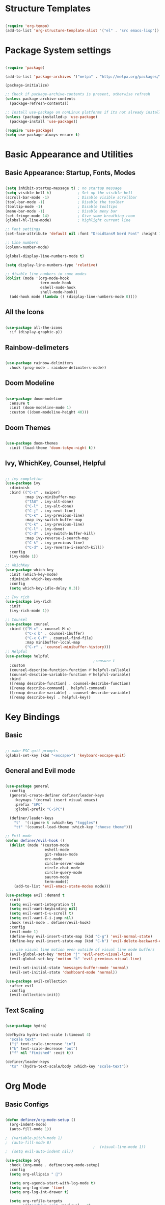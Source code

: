 #+title Emacs Config file
#+PROPERTY: header-args:emacs-lisp :tangle ~/.emacs.d/init.el :mkdirp yes

* Structure Templates

#+begin_src emacs-lisp

  (require 'org-tempo)
  (add-to-list 'org-structure-template-alist '("el" . "src emacs-lisp"))

#+end_src

#+RESULTS:
: ((el . src emacs-lisp) (a . export ascii) (c . center) (C . comment) (e . example) (E . export) (h . export html) (l . export latex) (q . quote) (s . src) (v . verse))

* Package System settings

#+begin_src emacs-lisp

  (require 'package)

  (add-to-list 'package-archives '("melpa" . "http://melpa.org/packages/"))

  (package-initialize)

  ;; Check if package-archive-contents is present, otherwise refresh
  (unless package-archive-contents
    (package-refresh-contents))

  ;; Install use-package on nonLinux platforms if its not already installed
  (unless (package-installed-p 'use-package)
    (package-install 'use-package))

  (require 'use-package)
  (setq use-package-always-ensure t)

#+end_src

* Basic Appearance and Utilities

** Basic Appearance: Startup, Fonts, Modes

#+begin_src emacs-lisp

  (setq inhibit-startup-message t) ; no startup message
  (setq visible-bell t)            ; Set up the visible bell
  (scroll-bar-mode -1)             ; Disable visible scrollbar
  (tool-bar-mode -1)               ; Disable the toolbar
  (tooltip-mode -1)                ; Disable tooltips
  (menu-bar-mode -1)               ; Disable meny bar
  (set-fringe-mode 14)             ; Give some breathing room
  (global-hl-line-mode)            ; highlight current line

  ;; Font settings
  (set-face-attribute 'default nil :font "DroidSansM Nerd Font" :height 160)

  ;; Line numbers
  (column-number-mode)

  (global-display-line-numbers-mode t)

  (setq display-line-numbers-type 'relative)

  ;; disable line numbers in some modes
  (dolist (mode '(org-mode-hook
                  term-mode-hook
                  eshell-mode-hook
                  shell-mode-hook))
    (add-hook mode (lambda () (display-line-numbers-mode 0))))

#+end_src

** All the Icons

#+begin_src emacs-lisp

  (use-package all-the-icons
    :if (display-graphic-p))

#+end_src

** Rainbow-delimeters

#+begin_src emacs-lisp

  (use-package rainbow-delimiters
    :hook (prog-mode . rainbow-delimiters-mode))

#+end_src

** Doom Modeline

#+begin_src emacs-lisp

  (use-package doom-modeline
    :ensure t
    :init (doom-modeline-mode 1)
    :custom ((doom-modeline-height 40)))

#+end_src

** Doom Themes

#+begin_src emacs-lisp

  (use-package doom-themes
    :init (load-theme 'doom-tokyo-night t))

#+end_src

** Ivy, WhichKey, Counsel, Helpful

#+begin_src emacs-lisp

  ;; ivy completion
  (use-package ivy
    :diminish
    :bind (("C-s" . swiper)
           :map ivy-minibuffer-map
           ("TAB" . ivy-alt-done)
           ("C-l" . ivy-alt-done)
           ("C-j" . ivy-next-line)
           ("C-k" . ivy-previous-line)
           :map ivy-switch-buffer-map
           ("C-k" . ivy-previous-line)
           ("C-l" . ivy-done)
           ("C-d" . ivy-switch-buffer-kill)
           :map ivy-reverse-i-search-map
           ("C-k" . ivy-precious-line)
           ("C-d" . ivy-reverse-i-search-kill))
    :config
    (ivy-mode 1))

  ;; WhichKey
  (use-package which-key
    :init (which-key-mode)
    :diminish which-key-mode
    :config
    (setq which-key-idle-delay 0.3))

  ;; Ivy rich
  (use-package ivy-rich
    :init
    (ivy-rich-mode 1))

  ;; Counsel
  (use-package counsel
    :bind (("M-x" . counsel-M-x)
           ("C-x b" . counsel-ibuffer)
           ("C-x C-f" . counsel-find-file)
           :map minibuffer-local-map
           ("C-r" . 'counsel-minibuffer-history)))
  ;; Helpful
  (use-package helpful
                                          ;:ensure t
    :custom
    (counsel-describe-function-function #'helpful-callable)
    (counsel-desctibe-variable-function #'helpful-variable)
    :bind
    ([remap describe-function] . counsel-describe-function)
    ([remap describe-command] . helpful-command)
    ([remap describe-variable] . counsel-describe-variable)
    ([remap describe-key] . helpful-key))

#+end_src

* Key Bindings

** Basic

#+begin_src emacs-lisp

  ;; make ESC quit prompts
  (global-set-key (kbd "<escape>") 'keyboard-escape-quit)

#+end_src
** General and Evil mode

#+begin_src emacs-lisp

  (use-package general
    :config
    (general-create-definer definer/leader-keys
      :keymaps '(normal insert visual emacs)
      :prefix "SPC"
      :global-prefix "C-SPC")

    (definer/leader-keys
      "t"  '(:ignore t :which-key "toggles")
      "tt" '(counsel-load-theme :which-key "choose theme")))

  ;; Evil mode
  (defun definer/evil-hook ()
    (dolist (mode '(custom-mode
                    eshell-mode
                    git-rebase-mode
                    erc-mode
                    circle-server-mode
                    circle-chat-mode
                    circle-query-mode
                    sauron-mode
                    term-mode))
      (add-to-list 'evil-emacs-state-modes mode)))

  (use-package evil :demand t
    :init
    (setq evil-want-integration t)
    (setq evil-want-keybinding nil)
    (setq evil-want-C-u-scroll t)
    (setq evil-want-C-i-jump nil)
    :hook (evil-mode . definer/evil-hook)
    :config
    (evil-mode 1)
    (define-key evil-insert-state-map (kbd "C-g") 'evil-normal-state)
    (define-key evil-insert-state-map (kbd "C-h") 'evil-delete-backward-char-and-join)

    ;; use visual line motion even outside of visual line mode buffers
    (evil-global-set-key 'motion "j" 'evil-next-visual-line)
    (evil-global-set-key 'motion "k" 'evil-previous-visual-line)

    (evil-set-initial-state 'messages-buffer-mode 'normal)
    (evil-set-initial-state 'dashboard-mode 'normal))

  (use-package evil-collection
    :after evil
    :config
    (evil-collection-init))

#+end_src

** Text Scaling

#+begin_src emacs-lisp
  
  (use-package hydra)

  (defhydra hydra-text-scale (:timeout 4)
    "scale text"
    ("j" text-scale-increase "in")
    ("k" text-scale-decrease "out")
    ("f" nil "finished" :exit t))

  (definer/leader-keys
    "ts" '(hydra-text-scale/body :which-key "scale-text"))

#+end_src

* Org Mode

** Basic Configs

#+begin_src emacs-lisp

  (defun definer/org-mode-setup ()
    (org-indent-mode)
    (auto-fill-mode 1))

  ;  (variable-pitch-mode 1)
  ;  (auto-fill-mode 0)
                                          ;  (visual-line-mode 1))
  ;  (setq evil-auto-indent nil))

  (use-package org
    :hook (org-mode . definer/org-mode-setup)
    :config
    (setq org-ellipsis " ")

    (setq org-agenda-start-with-log-mode t)
    (setq org-log-done 'time)
    (setq org-log-int-drawer t)

    (setq org-refile-targets
          '(("archive.org" :maxlevel . 3)
            ("tasks.org" :maxlevel . 1)))

    (advice-add 'org-refile :after 'org-save-all-org-buffers)

    (setq org-agenda-files
          '("~/org_files/birthdays.org"
            "~/org_files/habits.org"
            "~/org_files/tasks.org"))

    (setq org-tag-alist
          '((:startgroup)
             ; put mutually exclusive tags here
            (:endgroup)
            ("@family" . ?F)
            ("@work" . ?W)
            ("@hobby" . ?H)
            ("@study" . ?S)))

    (require 'org-habit)
    (add-to-list 'org-modules 'org-habit)
    (setq org-habit-graph-column 60)

    (setq org-todo-keywords
          '((sequence "TODO(t)" "NEXT(n)" "|" "DONE(d)" "CANCELLED(c)"))))
  ;	  (sequence "BACKLOG(b)" "PLAN(p)" "READY(r)" "ACTIVE(a)" "REVIEW(v)" "WAIT(w@/!)" "HOLD(h)" "|" "COMPLETED(c)" "CANC(k@)"))))
  ; the need for custom org agenda commands shall appear as I work more in org mode
  ; org-templates will have to take a look
  ; jornaling in org-mode sounds like a good idea

  (use-package org-bullets
    :after org
    :hook (org-mode . org-bullets-mode))

  ;(dolist (faces '((org-level-1 . 1.2)
  ;		 (org-level-2 . 1.1)
  ;		 (org-level-3 . 1.0)
  ;		 (org-level-4 . 1.0)
  ;		 (org-level-5 . 1.1)
  ;		 (org-level-6 . 1.1)
  ;		 (org-level-7 . 1.1)
  ;		 (org-level-8 . 1.1)))
  ;  (set-face-attribute (car face) nil :font "Cantarell" :weight 'regular :height (cdr face)))

  (defun definer/org-mode-visual-fill ()
    (setq visual-fill-column-width 100
          visual-fill-column-center-text t)
    (visual-fill-column-mode 1))

  (use-package visual-fill-column
    :defer t
    :hook (org-mode . definer/org-mode-visual-fill))
  
#+end_src

** Configure Babel Languages

#+begin_src emacs-lisp
  
  (org-babel-do-load-languages
   'org-babel-load-languages
   '((emacs-lisp .t)
     (python . t)))

#+end_src

** Auto tangle Configuration files

#+begin_src emacs-lisp

  ;; Automatically tangle emacs.org config file when we save it
  (defun definer/org-babel-tangle-config ()
    (when (string-equal (buffer-file-name)
                        (expand-file-name "~/emacs.org"))
      (let ((org-confirm-babel-evaluate nil))
        (org-babel-tangle))))

  (add-hook 'org-mode-hook (lambda () (add-hook 'after-save-hook #'definer/org-babel-tangle-config)))
  
#+end_src

#+RESULTS:
| (lambda nil (add-hook 'after-save-hook #'definer/org-babel-tangle-config)) | org-tempo-setup | org-bullets-mode | #[0 \300\301\302\303\304$\207 [add-hook change-major-mode-hook org-show-all append local] 5] | #[0 \300\301\302\303\304$\207 [add-hook change-major-mode-hook org-babel-show-result-all append local] 5] | org-babel-result-hide-spec | org-babel-hide-all-hashes | definer/org-mode-visual-fill | definer/org-mode-setup | (lambda nil (display-line-numbers-mode 0)) |

* Development tools

** Languages

*** Language Servers

#+begin_src emacs-lisp

  (use-package lsp-mode
    :hook ((c-mode
            c++-mode
            cuda-mode
            python-mode
            ) . lsp-deferred)
    :commands (lsp lsp-deferred)
    :init
    (setq lsp-keymap-prefix "C-c l")
    :config
    (lsp-enable-which-key-integration t))

#+end_src

*** Python

#+begin_src emacs-lisp

  (use-package lsp-pyright
    :hook (python-mode . (lambda () (require 'lsp-pyright))))

#+end_src

*** C/C++

#+begin_src emacs-lisp

  ;(setq ccls-executable "/snap/bin/ccls")

  ;(use-package ccls
  ;  :hook ((c-mode c++-mode cuda-mode)
  ;         (lambda () (require 'ccls) (lsp))))

#+end_src

** Conda

#+begin_src emacs-lisp

  (use-package conda
    :config
    (custom-set-variables
     '(conda-anaconda-home "/home/jan/anaconda3"))
    (setq conda-env-home-directory (expand-file-name "~/anaconda3/"))
    :hook (python-mode . (lambda () (require 'conda))))

#+end_src

** Magit Configs

#+begin_src emacs-lisp

  ;(use-package magit
  ;  :custom
  ;  (magit-display-buffer-function #'magit-display-buffer-same-window-except-diff-v1))

  ;(use-package evil-magit
  ;  :after magit)

  ;(use-package forge)
  
#+end_src

* Misc

#+begin_src emacs-lisp


#+end_src

* TODO Still with this config

** configure magit

** DONE why hl-line-mode does not work
CLOSED: [2023-12-22 Fri 23:59]
COMMENT: Also figured out how to fix number lines 

** Figure out how to move btw windows fast (and what keybindings can be set)

** set swiper with evil keybinding

*** learn and setup swiping through windows

*** learn to use org-mode in evil mode


** configure elfeed and elfeed-tube

** configure other languages that I use

*** Common Lisp

*** Haskell

*** Matlab

*** prolog

** DONE configure conda. 
CLOSED: [2023-12-23 Sat 00:30]
Seems to work

** make it universal for Windows as well as Linux

** What universal C-u is for?

** Research projectile

** org-mode further settings and learnings

*** figure out how to refile trees as separate headings

*** customize TODOs and figure out weird functionality

*** figure out what capture is and how to use it

*** figure out how to better visualize refile options

*** Research org-roam and ekg packages

*** figure out how to journal in org mode

